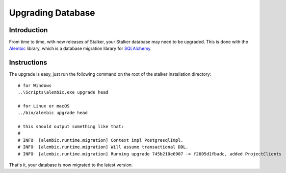 .. upgrade_db_toplevel:

==================
Upgrading Database
==================

Introduction
============

From time to time, with new releases of Stalker, your Stalker database may need
to be upgraded. This is done with the `Alembic`_ library, which is a database
migration library for `SQLAlchemy`_.

.. _Alembic: http://alembic.zzzcomputing.com/en/latest/
.. _SQLAlchemy: http://www.sqlalchemy.org

Instructions
============

The upgrade is easy, just run the following command on the root of the stalker
installation directory::

  # for Windows
  ..\Scripts\alembic.exe upgrade head

  # for Linux or macOS
  ../bin/alembic upgrade head

  # this should output something like that:
  #
  # INFO  [alembic.runtime.migration] Context impl PostgresqlImpl.
  # INFO  [alembic.runtime.migration] Will assume transactional DDL.
  # INFO  [alembic.runtime.migration] Running upgrade 745b210e6907 -> f2005d1fbadc, added ProjectClients

That's it, your database is now migrated to the latest version.